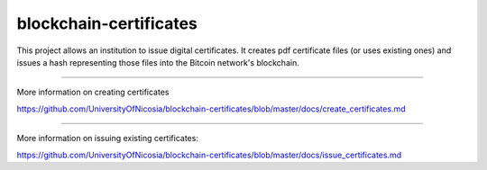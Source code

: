 blockchain-certificates
=======================

This project allows an institution to issue digital certificates. It
creates pdf certificate files (or uses existing ones) and issues a hash
representing those files into the Bitcoin network's blockchain.

--------------

More information on creating certificates 

https://github.com/UniversityOfNicosia/blockchain-certificates/blob/master/docs/create_certificates.md

--------------

More information on issuing existing certificates:

https://github.com/UniversityOfNicosia/blockchain-certificates/blob/master/docs/issue_certificates.md



